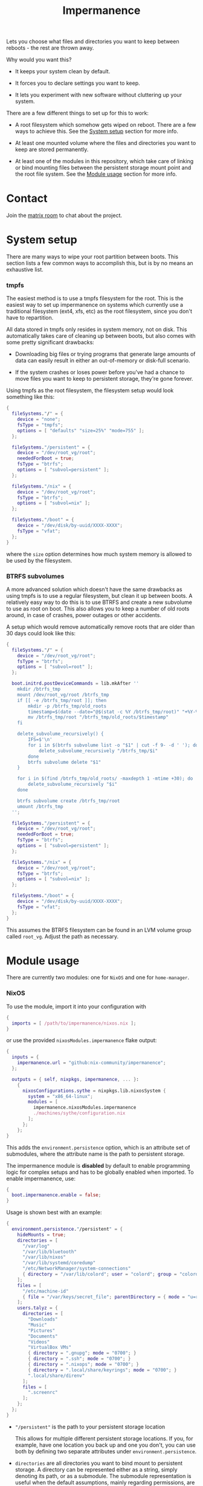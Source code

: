 #+TITLE: Impermanence

  Lets you choose what files and directories you want to keep between
  reboots - the rest are thrown away.

  Why would you want this?

  - It keeps your system clean by default.

  - It forces you to declare settings you want to keep.

  - It lets you experiment with new software without cluttering up
    your system.

  There are a few different things to set up for this to work:

  - A root filesystem which somehow gets wiped on reboot. There are a
    few ways to achieve this. See the [[#system-setup][System setup]] section for more info.

  - At least one mounted volume where the files and directories you
    want to keep are stored permanently.

  - At least one of the modules in this repository, which take care of
    linking or bind mounting files between the persistent storage
    mount point and the root file system. See the [[#module-usage][Module usage]] section
    for more info.

* Contact

  Join the [[https://matrix.to/#/#impermanence:nixos.org][matrix room]] to chat about the project.

* System setup

  There are many ways to wipe your root partition between boots. This
  section lists a few common ways to accomplish this, but is by no
  means an exhaustive list.

*** tmpfs

    The easiest method is to use a tmpfs filesystem for the
    root. This is the easiest way to set up impermanence on systems
    which currently use a traditional filesystem (ext4, xfs, etc) as
    the root filesystem, since you don't have to repartition.

    All data stored in tmpfs only resides in system memory, not on
    disk. This automatically takes care of cleaning up between boots,
    but also comes with some pretty significant drawbacks:

    - Downloading big files or trying programs that generate large
      amounts of data can easily result in either an out-of-memory or
      disk-full scenario.

    - If the system crashes or loses power before you've had a chance
      to move files you want to keep to persistent storage, they're
      gone forever.

    Using tmpfs as the root filesystem, the filesystem setup would
    look something like this:

    #+begin_src nix
      {
        fileSystems."/" = {
          device = "none";
          fsType = "tmpfs";
          options = [ "defaults" "size=25%" "mode=755" ];
        };

        fileSystems."/persistent" = {
          device = "/dev/root_vg/root";
          neededForBoot = true;
          fsType = "btrfs";
          options = [ "subvol=persistent" ];
        };

        fileSystems."/nix" = {
          device = "/dev/root_vg/root";
          fsType = "btrfs";
          options = [ "subvol=nix" ];
        };

        fileSystems."/boot" = {
          device = "/dev/disk/by-uuid/XXXX-XXXX";
          fsType = "vfat";
        };
      }
    #+end_src

    where the ~size~ option determines how much system memory is allowed
    to be used by the filesystem.

*** BTRFS subvolumes

    A more advanced solution which doesn't have the same drawbacks as
    using tmpfs is to use a regular filesystem, but clean it up
    between boots. A relatively easy way to do this is to use BTRFS
    and create a new subvolume to use as root on boot. This also
    allows you to keep a number of old roots around, in case of
    crashes, power outages or other accidents.

    A setup which would remove automatically remove roots that are
    older than 30 days could look like this:

    #+begin_src nix
      {
        fileSystems."/" = {
          device = "/dev/root_vg/root";
          fsType = "btrfs";
          options = [ "subvol=root" ];
        };

        boot.initrd.postDeviceCommands = lib.mkAfter ''
          mkdir /btrfs_tmp
          mount /dev/root_vg/root /btrfs_tmp
          if [[ -e /btrfs_tmp/root ]]; then
              mkdir -p /btrfs_tmp/old_roots
              timestamp=$(date --date="@$(stat -c %Y /btrfs_tmp/root)" "+%Y-%m-%-d_%H:%M:%S")
              mv /btrfs_tmp/root "/btrfs_tmp/old_roots/$timestamp"
          fi

          delete_subvolume_recursively() {
              IFS=$'\n'
              for i in $(btrfs subvolume list -o "$1" | cut -f 9- -d ' '); do
                  delete_subvolume_recursively "/btrfs_tmp/$i"
              done
              btrfs subvolume delete "$1"
          }

          for i in $(find /btrfs_tmp/old_roots/ -maxdepth 1 -mtime +30); do
              delete_subvolume_recursively "$i"
          done

          btrfs subvolume create /btrfs_tmp/root
          umount /btrfs_tmp
        '';

        fileSystems."/persistent" = {
          device = "/dev/root_vg/root";
          neededForBoot = true;
          fsType = "btrfs";
          options = [ "subvol=persistent" ];
        };

        fileSystems."/nix" = {
          device = "/dev/root_vg/root";
          fsType = "btrfs";
          options = [ "subvol=nix" ];
        };

        fileSystems."/boot" = {
          device = "/dev/disk/by-uuid/XXXX-XXXX";
          fsType = "vfat";
        };
      }
    #+end_src

    This assumes the BTRFS filesystem can be found in an LVM volume
    group called ~root_vg~. Adjust the path as necessary.

* Module usage

  There are currently two modules: one for ~NixOS~ and one for ~home-manager~.

*** NixOS

    To use the module, import it into your configuration with

    #+begin_src nix
      {
        imports = [ /path/to/impermanence/nixos.nix ];
      }
    #+end_src

    or use the provided ~nixosModules.impermanence~ flake output:

    #+begin_src nix
      {
        inputs = {
          impermanence.url = "github:nix-community/impermanence";
        };

        outputs = { self, nixpkgs, impermanence, ... }:
          {
            nixosConfigurations.sythe = nixpkgs.lib.nixosSystem {
              system = "x86_64-linux";
              modules = [
                impermanence.nixosModules.impermanence
                ./machines/sythe/configuration.nix
              ];
            };
          };
      }
    #+end_src

    This adds the ~environment.persistence~ option, which is an
    attribute set of submodules, where the attribute name is the path
    to persistent storage.

    The impermanence module is **disabled** by default to enable programming logic for complex setups and has to be globally enabled when imported. To enable impermanence, use:

    #+begin_src nix
      {
        boot.impermanence.enable = false;
      }
    #+end_src

    Usage is shown best with an example:

    #+begin_src nix
      {
        environment.persistence."/persistent" = {
          hideMounts = true;
          directories = [
            "/var/log"
            "/var/lib/bluetooth"
            "/var/lib/nixos"
            "/var/lib/systemd/coredump"
            "/etc/NetworkManager/system-connections"
            { directory = "/var/lib/colord"; user = "colord"; group = "colord"; mode = "u=rwx,g=rx,o="; }
          ];
          files = [
            "/etc/machine-id"
            { file = "/var/keys/secret_file"; parentDirectory = { mode = "u=rwx,g=,o="; }; }
          ];
          users.talyz = {
            directories = [
              "Downloads"
              "Music"
              "Pictures"
              "Documents"
              "Videos"
              "VirtualBox VMs"
              { directory = ".gnupg"; mode = "0700"; }
              { directory = ".ssh"; mode = "0700"; }
              { directory = ".nixops"; mode = "0700"; }
              { directory = ".local/share/keyrings"; mode = "0700"; }
              ".local/share/direnv"
            ];
            files = [
              ".screenrc"
            ];
          };
        };
      }
    #+end_src

    - ~"/persistent"~ is the path to your persistent storage location

      This allows for multiple different persistent storage
      locations. If you, for example, have one location you back up
      and one you don't, you can use both by defining two separate
      attributes under ~environment.persistence~.

    - ~directories~ are all directories you want to bind mount to
      persistent storage. A directory can be represented either as a
      string, simply denoting its path, or as a submodule. The
      submodule representation is useful when the default assumptions,
      mainly regarding permissions, are incorrect. The available
      options are:

      - ~directory~, the path to the directory you want to bind mount
        to persistent storage. Only setting this option is
        equivalent to the string representation.

      - ~persistentStoragePath~, the path to persistent
        storage. Defaults to the ~environment.persistence~ submodule
        name, i.e. ~"/persistent"~ in the example. This should most
        likely be left to its default value - don't change it unless
        you're certain you really need to.

      - ~user~, the user who should own the directory. If the directory
        doesn't already exist in persistent storage, it will be
        created and this user will be its owner. This also applies to
        any parent directories which don't yet exist. Changing this
        once the directory has been created has no effect.

      - ~group~, the group who should own the directory. If the
        directory doesn't already exist in persistent storage, it will
        be created and this group will be its owner. This also applies
        to any parent directories which don't yet exist. Changing this
        once the directory has been created has no effect.

      - ~mode~, the permissions to set for the directory. If the
        directory doesn't already exist in persistent storage, it will
        be created with this mode. Can be either an octal mode
        (e.g. ~0700~) or a symbolic mode (e.g. ~u=rwx,g=,o=~). Parent
        directories that don't yet exist are created with default
        permissions. Changing this once the directory has been created
        has no effect.

    - ~files~ are all files you want to link or bind to persistent
      storage. A file can be represented either as a string, simply
      denoting its path, or as a submodule. The submodule
      representation is useful when the default assumptions, mainly
      regarding the permissions of its parent directory, are
      incorrect. The available options are:

      - ~file~, the path to the file you want to bind mount to
        persistent storage. Only setting this option is equivalent to
        the string representation.

      - ~persistentStoragePath~, the path to persistent
        storage. Defaults to the ~environment.persistence~ submodule
        name, i.e. ~"/persistent"~ in the example. This should most
        likely be left to its default value - don't change it unless
        you're certain you really need to.

      - ~parentDirectory~, the permissions that should be applied to the
        file's parent directory, if it doesn't already
        exist. Available options are ~user~, ~group~ and ~mode~. See their
        definition in ~directories~ above.

      If the file exists in persistent storage, it will be bind
      mounted to the target path; otherwise it will be symlinked.

    - ~hideMounts~ allows you to specify whether to hide the
      bind mounts from showing up as mounted drives in the file
      manager. If enabled, it sets the mount option ~x-gvfs-hide~
      on all the bind mounts.

    - ~users.talyz~ handles files and directories in ~talyz~'s home
      directory

      The ~users~ option defines a set of submodules which correspond to
      the users' names. The ~directories~ and ~files~ options of each
      submodule work like their root counterparts, but the paths are
      automatically prefixed with with the user's home directory.

      If the user has a non-standard home directory (i.e. not
      ~/home/<username>~), the ~users.<username>.home~ option has to be
      set to this path - it can't currently be automatically deduced
      due to a limitation in ~nixpkgs~.

    /Important note:/ Make sure your persistent volumes are marked with
    ~neededForBoot~, otherwise you will run into problems.

*** home-manager

    Usage of the ~home-manager~ module is very similar to the one of the
    ~NixOS~ module - the key differences are that the ~persistence~ option
    is now under ~home~, rather than ~environment~, and the addition of
    the submodule option ~removePrefixDirectory~.

    /Important note:/ You have to use the ~home-manager~ ~NixOS~ module (in
    the ~nixos~ directory of ~home-manager~'s repo) in order for this
    module to work as intended.

    To use the module, import it into your configuration with

    #+begin_src nix
      {
        imports = [ /path/to/impermanence/home-manager.nix ];
      }
    #+end_src

    This adds the ~home.persistence~ option, which is an attribute set
    of submodules, where the attribute name is the path to persistent
    storage.

    Usage is shown best with an example:

    #+begin_src nix
      {
        home.persistence."/persistent/home/talyz" = {
          directories = [
            "Downloads"
            "Music"
            "Pictures"
            "Documents"
            "Videos"
            "VirtualBox VMs"
            ".gnupg"
            ".ssh"
            ".nixops"
            ".local/share/keyrings"
            ".local/share/direnv"
            {
              directory = ".local/share/Steam";
              method = "symlink";
            }
          ];
          files = [
            ".screenrc"
          ];
          allowOther = true;
        };
      }
    #+end_src

    - ~"/persistent/home/talyz"~ is the path to your persistent storage location
    - ~directories~ are all directories you want to link to persistent storage
        - It is possible to switch the linking ~method~ between bindfs (the
          default) and symbolic links.
    - ~files~ are all files you want to link to persistent storage. These are
      symbolic links to their target location.
    - ~allowOther~ allows other users, such as ~root~, to access files
      through the bind mounted directories listed in
      ~directories~. Useful for ~sudo~ operations, Docker, etc. Requires
      the NixOS configuration ~programs.fuse.userAllowOther = true~.

    Additionally, the ~home-manager~ module allows for compatibility
    with ~dotfiles~ repos structured for use with [[https://www.gnu.org/software/stow/][GNU Stow]], where the
    files linked to are one level deeper than where they should end
    up. This can be achieved by setting ~removePrefixDirectory~ to ~true~:

    #+begin_src nix
      {
        home.persistence."/etc/nixos/home-talyz-nixpkgs/dotfiles" = {
          removePrefixDirectory = true;
          files = [
            "screen/.screenrc"
          ];
          directories = [
            "fish/.config/fish"
          ];
        };
      }
    #+end_src

    In the example, the ~.screenrc~ file and ~.config/fish~ directory
    should be linked to from the home directory; ~removePrefixDirectory~
    removes the first part of the path when deciding where to put the
    links.

    /Note:/ When using ~bindfs~ fuse filesystem for directories, the names of
    the directories you add will be visible in the ~/etc/mtab~ file and in the
    output of ~mount~ to all users.

** Further reading
   The following blog posts provide more information on the concept of ephemeral
   roots:

   - https://elis.nu/blog/2020/05/nixos-tmpfs-as-root/ --- [[https://github.com/etu/][@etu]]'s blog post walks
     the reader through a NixOS-on-tmpfs installation.
   - https://grahamc.com/blog/erase-your-darlings --- [[https://github.com/grahamc/][@grahamc]]'s blog post details
     why one would want to erase their state at every boot, as well as how to
     achieve this using ZFS snapshots.
   - https://willbush.dev/blog/impermanent-nixos/ --- [[https://github.com/willbush/][@willbush]]'s blog post
     provides a detailed NixOS-on-tmpfs guide with optional LUKS encryption, and
     utilizing nix flakes for an opinionated install.
